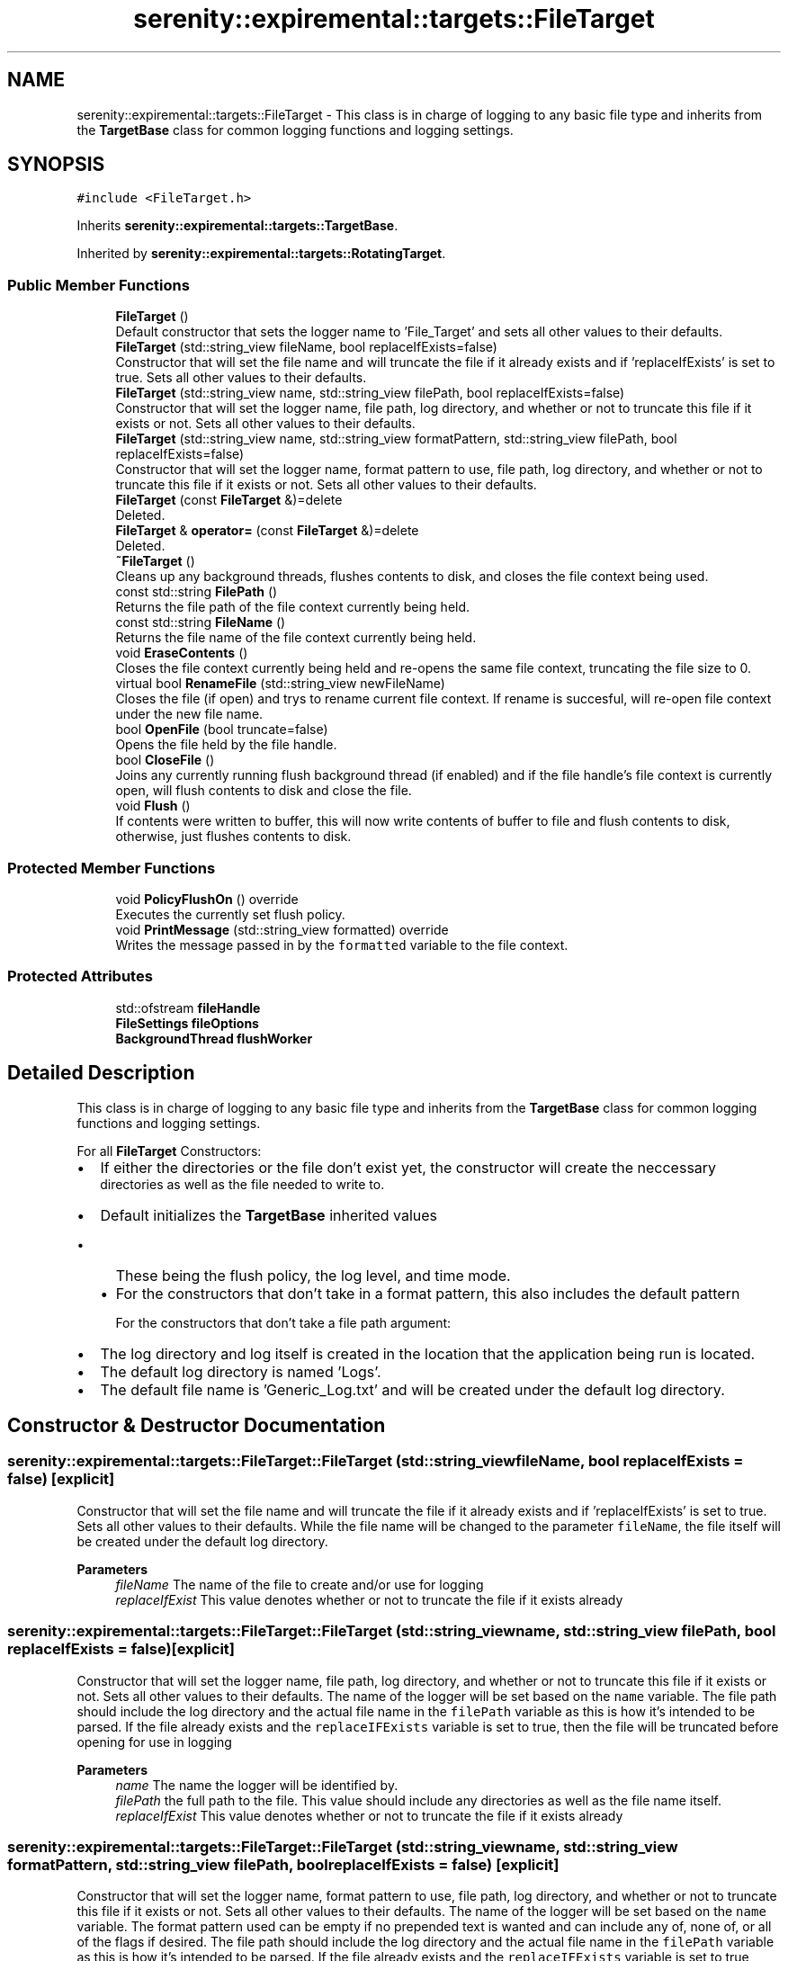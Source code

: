 .TH "serenity::expiremental::targets::FileTarget" 3 "Mon Jan 31 2022" "Serenity Logger" \" -*- nroff -*-
.ad l
.nh
.SH NAME
serenity::expiremental::targets::FileTarget \- This class is in charge of logging to any basic file type and inherits from the \fBTargetBase\fP class for common logging functions and logging settings\&.  

.SH SYNOPSIS
.br
.PP
.PP
\fC#include <FileTarget\&.h>\fP
.PP
Inherits \fBserenity::expiremental::targets::TargetBase\fP\&.
.PP
Inherited by \fBserenity::expiremental::targets::RotatingTarget\fP\&.
.SS "Public Member Functions"

.in +1c
.ti -1c
.RI "\fBFileTarget\fP ()"
.br
.RI "Default constructor that sets the logger name to 'File_Target' and sets all other values to their defaults\&. "
.ti -1c
.RI "\fBFileTarget\fP (std::string_view fileName, bool replaceIfExists=false)"
.br
.RI "Constructor that will set the file name and will truncate the file if it already exists and if 'replaceIfExists' is set to true\&. Sets all other values to their defaults\&. "
.ti -1c
.RI "\fBFileTarget\fP (std::string_view name, std::string_view filePath, bool replaceIfExists=false)"
.br
.RI "Constructor that will set the logger name, file path, log directory, and whether or not to truncate this file if it exists or not\&. Sets all other values to their defaults\&. "
.ti -1c
.RI "\fBFileTarget\fP (std::string_view name, std::string_view formatPattern, std::string_view filePath, bool replaceIfExists=false)"
.br
.RI "Constructor that will set the logger name, format pattern to use, file path, log directory, and whether or not to truncate this file if it exists or not\&. Sets all other values to their defaults\&. "
.ti -1c
.RI "\fBFileTarget\fP (const \fBFileTarget\fP &)=delete"
.br
.RI "Deleted\&. "
.ti -1c
.RI "\fBFileTarget\fP & \fBoperator=\fP (const \fBFileTarget\fP &)=delete"
.br
.RI "Deleted\&. "
.ti -1c
.RI "\fB~FileTarget\fP ()"
.br
.RI "Cleans up any background threads, flushes contents to disk, and closes the file context being used\&. "
.ti -1c
.RI "const std::string \fBFilePath\fP ()"
.br
.RI "Returns the file path of the file context currently being held\&. "
.ti -1c
.RI "const std::string \fBFileName\fP ()"
.br
.RI "Returns the file name of the file context currently being held\&. "
.ti -1c
.RI "void \fBEraseContents\fP ()"
.br
.RI "Closes the file context currently being held and re-opens the same file context, truncating the file size to 0\&. "
.ti -1c
.RI "virtual bool \fBRenameFile\fP (std::string_view newFileName)"
.br
.RI "Closes the file (if open) and trys to rename current file context\&. If rename is succesful, will re-open file context under the new file name\&. "
.ti -1c
.RI "bool \fBOpenFile\fP (bool truncate=false)"
.br
.RI "Opens the file held by the file handle\&. "
.ti -1c
.RI "bool \fBCloseFile\fP ()"
.br
.RI "Joins any currently running flush background thread (if enabled) and if the file handle's file context is currently open, will flush contents to disk and close the file\&. "
.ti -1c
.RI "void \fBFlush\fP ()"
.br
.RI "If contents were written to buffer, this will now write contents of buffer to file and flush contents to disk, otherwise, just flushes contents to disk\&. "
.in -1c
.SS "Protected Member Functions"

.in +1c
.ti -1c
.RI "void \fBPolicyFlushOn\fP () override"
.br
.RI "Executes the currently set flush policy\&. "
.ti -1c
.RI "void \fBPrintMessage\fP (std::string_view formatted) override"
.br
.RI "Writes the message passed in by the \fCformatted\fP variable to the file context\&. "
.in -1c
.SS "Protected Attributes"

.in +1c
.ti -1c
.RI "std::ofstream \fBfileHandle\fP"
.br
.ti -1c
.RI "\fBFileSettings\fP \fBfileOptions\fP"
.br
.ti -1c
.RI "\fBBackgroundThread\fP \fBflushWorker\fP"
.br
.in -1c
.SH "Detailed Description"
.PP 
This class is in charge of logging to any basic file type and inherits from the \fBTargetBase\fP class for common logging functions and logging settings\&. 

For all \fBFileTarget\fP Constructors: 
.br
.IP "\(bu" 2
If either the directories or the file don't exist yet, the constructor will create the neccessary 
.br
 directories as well as the file needed to write to\&. 
.br

.IP "\(bu" 2
Default initializes the \fBTargetBase\fP inherited values 
.br
.IP "  \(bu" 4
These being the flush policy, the log level, and time mode\&. 
.br

.IP "  \(bu" 4
For the constructors that don't take in a format pattern, this also includes the default pattern 
.br

.br
 For the constructors that don't take a file path argument: 
.br

.PP

.IP "\(bu" 2
The log directory and log itself is created in the location that the application being run is located\&. 
.br

.IP "\(bu" 2
The default log directory is named 'Logs'\&. 
.br

.IP "\(bu" 2
The default file name is 'Generic_Log\&.txt' and will be created under the default log directory\&. 
.br
 
.PP

.SH "Constructor & Destructor Documentation"
.PP 
.SS "serenity::expiremental::targets::FileTarget::FileTarget (std::string_view fileName, bool replaceIfExists = \fCfalse\fP)\fC [explicit]\fP"

.PP
Constructor that will set the file name and will truncate the file if it already exists and if 'replaceIfExists' is set to true\&. Sets all other values to their defaults\&. While the file name will be changed to the parameter \fCfileName\fP, the file itself will be created under the default log directory\&. 
.PP
\fBParameters\fP
.RS 4
\fIfileName\fP The name of the file to create and/or use for logging 
.br
\fIreplaceIfExist\fP This value denotes whether or not to truncate the file if it exists already 
.RE
.PP

.SS "serenity::expiremental::targets::FileTarget::FileTarget (std::string_view name, std::string_view filePath, bool replaceIfExists = \fCfalse\fP)\fC [explicit]\fP"

.PP
Constructor that will set the logger name, file path, log directory, and whether or not to truncate this file if it exists or not\&. Sets all other values to their defaults\&. The name of the logger will be set based on the \fCname\fP variable\&. The file path should include the log directory and the actual file name in the \fCfilePath\fP variable as this is how it's intended to be parsed\&. If the file already exists and the \fCreplaceIFExists\fP variable is set to true, then the file will be truncated before opening for use in logging 
.PP
\fBParameters\fP
.RS 4
\fIname\fP The name the logger will be identified by\&. 
.br
\fIfilePath\fP the full path to the file\&. This value should include any directories as well as the file name itself\&. 
.br
\fIreplaceIfExist\fP This value denotes whether or not to truncate the file if it exists already 
.RE
.PP

.SS "serenity::expiremental::targets::FileTarget::FileTarget (std::string_view name, std::string_view formatPattern, std::string_view filePath, bool replaceIfExists = \fCfalse\fP)\fC [explicit]\fP"

.PP
Constructor that will set the logger name, format pattern to use, file path, log directory, and whether or not to truncate this file if it exists or not\&. Sets all other values to their defaults\&. The name of the logger will be set based on the \fCname\fP variable\&. The format pattern used can be empty if no prepended text is wanted and can include any of, none of, or all of the flags if desired\&. The file path should include the log directory and the actual file name in the \fCfilePath\fP variable as this is how it's intended to be parsed\&. If the file already exists and the \fCreplaceIFExists\fP variable is set to true, then the file will be truncated before opening for use in logging 
.PP
\fBParameters\fP
.RS 4
\fIname\fP The name the logger will be identified by\&. 
.br
\fIformatPattern\fP The pattern that is used to determine how the prepended text is displayed before the log message\&. 
.br
\fIfilePath\fP The full path to the file\&. This value should include any directories as well as the file name itself\&. 
.br
\fIreplaceIfExist\fP This value denotes whether or not to truncate the file if it exists already 
.RE
.PP

.SS "serenity::expiremental::targets::FileTarget::~FileTarget ()"

.PP
Cleans up any background threads, flushes contents to disk, and closes the file context being used\&. Cleans up background flush thread if enabled by joining the thread and then flushing the contents of the file handle to the file (if messages were written to buffer, will now write contents of buffer to file)\&. Afterwards, the file context being used is closed\&. 
.PP
References \fBCloseFile()\fP\&.
.SH "Member Function Documentation"
.PP 
.SS "bool serenity::expiremental::targets::FileTarget::CloseFile ()"

.PP
Joins any currently running flush background thread (if enabled) and if the file handle's file context is currently open, will flush contents to disk and close the file\&. 
.PP
\fBReturns\fP
.RS 4
If successful, returns true\&. If unsuccessful, will return false with error message 
.RE
.PP

.PP
References \fBFlush()\fP\&.
.SS "bool serenity::expiremental::targets::FileTarget::OpenFile (bool truncate = \fCfalse\fP)"

.PP
Opens the file held by the file handle\&. Opens the file context currently being held and sets the file buffer size using 'DEFAULT_BUFFER_SIZE' macro\&. If the file doessn't already exist, this function will create the file first\&. 
.PP
\fBReturns\fP
.RS 4
If successful, returns true\&. If unsuccessful, will return false with error message 
.RE
.PP

.SS "void serenity::expiremental::targets::FileTarget::PolicyFlushOn ()\fC [override]\fP, \fC [protected]\fP, \fC [virtual]\fP"

.PP
Executes the currently set flush policy\&. Compares current flush setting and executes that policy if active\&. Current policies are: always flush, never flush, LogLevel-based flushing and time-based flushing\&. Time based flushing uses a background thread worker which will intermittenly lock the file when elapsed time is reached from 'flushEvery' setting, flush the contents to disk, and then unlock the file for further writes 
.PP
Reimplemented from \fBserenity::expiremental::targets::TargetBase\fP\&.
.SS "void serenity::expiremental::targets::FileTarget::PrintMessage (std::string_view formatted)\fC [override]\fP, \fC [protected]\fP, \fC [virtual]\fP"

.PP
Writes the message passed in by the \fCformatted\fP variable to the file context\&. Checks if background flush thread is active, if it is - will lock access to the file for writing\&. If rotate setting is enabled, will check that the file size doesn't exceed file size limit and writes the message to the file\&. If the file size would exceed the limit, closes the current file and rotates to next file before writing the message\&. Will then follow any settings active in the flush policy 
.PP
\fBParameters\fP
.RS 4
\fIformatted\fP The actual message in its entirety to send to the output destination\&. 
.RE
.PP

.PP
Implements \fBserenity::expiremental::targets::TargetBase\fP\&.
.PP
Reimplemented in \fBserenity::expiremental::targets::RotatingTarget\fP\&.
.SS "bool serenity::expiremental::targets::FileTarget::RenameFile (std::string_view newFileName)\fC [virtual]\fP"

.PP
Closes the file (if open) and trys to rename current file context\&. If rename is succesful, will re-open file context under the new file name\&. Virtual function that can be overriden in derived classes\&. The intended usage is to close the file, try to rename the current file, and then open the file again\&. This implementation trys to catch any errors in the renaming process and opening process by returning an error message\&. 
.PP
\fBAttention\fP
.RS 4
This function, while it doesn't neccessarily throw, does not handle any exceptions that may be thrown when executed\&. It simply returns an error message to help diagnose issues; error handling is expected to be implemented by the user in this case\&. 
.RE
.PP
\fBReturns\fP
.RS 4
If successful, returns true\&. If unsuccessful, will return false with error message 
.RE
.PP

.PP
Reimplemented in \fBserenity::expiremental::targets::RotatingTarget\fP\&.
.PP
References \fBCloseFile()\fP, and \fBOpenFile()\fP\&.

.SH "Author"
.PP 
Generated automatically by Doxygen for Serenity Logger from the source code\&.
